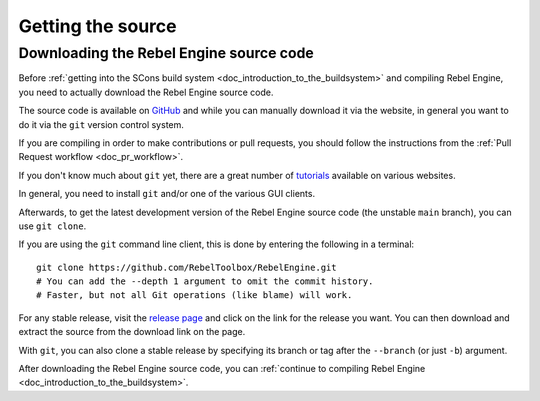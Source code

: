 .. _doc_getting_source:

Getting the source
==================

.. highlight:: shell

Downloading the Rebel Engine source code
----------------------------------------

Before :ref:`getting into the SCons build system <doc_introduction_to_the_buildsystem>`
and compiling Rebel Engine, you need to actually download the Rebel Engine source code.

The source code is available on `GitHub <https://github.com/RebelToolbox/RebelEngine>`__
and while you can manually download it via the website, in general you want to
do it via the ``git`` version control system.

If you are compiling in order to make contributions or pull requests, you should
follow the instructions from the :ref:`Pull Request workflow <doc_pr_workflow>`.

If you don't know much about ``git`` yet, there are a great number of
`tutorials <https://git-scm.com/book>`__ available on various websites.

In general, you need to install ``git`` and/or one of the various GUI clients.

Afterwards, to get the latest development version of the Rebel Engine source code
(the unstable ``main`` branch), you can use ``git clone``.

If you are using the ``git`` command line client, this is done by entering
the following in a terminal:

::

    git clone https://github.com/RebelToolbox/RebelEngine.git
    # You can add the --depth 1 argument to omit the commit history.
    # Faster, but not all Git operations (like blame) will work.

For any stable release, visit the `release page <https://github.com/RebelToolbox/RebelEngine/releases>`__
and click on the link for the release you want.
You can then download and extract the source from the download link on the page.

With ``git``, you can also clone a stable release by specifying its branch or tag
after the ``--branch`` (or just ``-b``) argument.

After downloading the Rebel Engine source code,
you can :ref:`continue to compiling Rebel Engine <doc_introduction_to_the_buildsystem>`.
